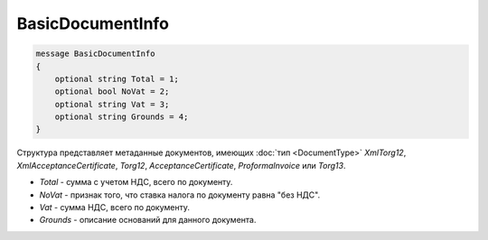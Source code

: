 BasicDocumentInfo
=================

.. code-block:: protobuf

    message BasicDocumentInfo
    {
        optional string Total = 1;
        optional bool NoVat = 2;
        optional string Vat = 3;
        optional string Grounds = 4;
    }

Структура представляет метаданные документов, имеющих :doc:`тип <DocumentType>` *XmlTorg12*, *XmlAcceptanceCertificate*, *Torg12*, *AcceptanceCertificate*, *ProformaInvoice* или *Torg13*.

-  *Total* - сумма с учетом НДС, всего по документу.

-  *NoVat* - признак того, что ставка налога по документу равна "без НДС".

-  *Vat* - сумма НДС, всего по документу.

-  *Grounds* - описание оснований для данного документа.
